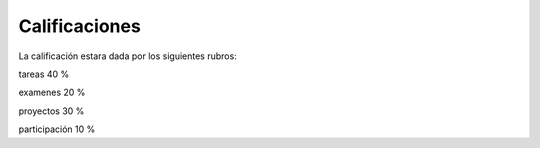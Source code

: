 Calificaciones
==============

La calificación estara dada por los siguientes rubros:

tareas			40 %

examenes		20 %

proyectos		30 %

participación 	        10 %

